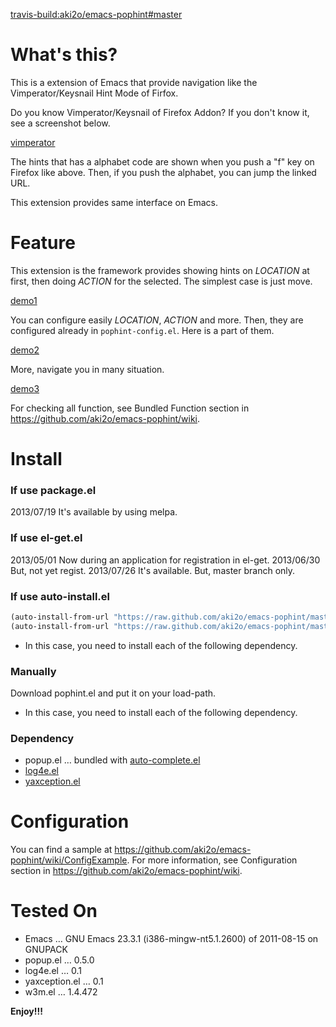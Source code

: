 #+OPTIONS: toc:nil

[[travis-build:aki2o/emacs-pophint#master]]

* What's this?
  
  This is a extension of Emacs that provide navigation like the Vimperator/Keysnail Hint Mode of Firfox.  

  Do you know Vimperator/Keysnail of Firefox Addon?  
  If you don't know it, see a screenshot below.

  [[file:image/vimperator.png][vimperator]]

  The hints that has a alphabet code are shown when you push a "f" key on Firefox like above.  
  Then, if you push the alphabet, you can jump the linked URL.  

  This extension provides same interface on Emacs.  

* Feature

  This extension is the framework provides showing hints on /LOCATION/ at first, then doing /ACTION/ for the selected.  
  The simplest case is just move.  

  [[file:image/demo1.gif][demo1]]

  You can configure easily /LOCATION/, /ACTION/ and more.  
  Then, they are configured already in =pophint-config.el=.  
  Here is a part of them.  

  [[file:image/demo2.gif][demo2]]

  More, navigate you in many situation.  
  
  [[file:image/demo3.gif][demo3]]

  For checking all function,  
  see Bundled Function section in https://github.com/aki2o/emacs-pophint/wiki.  

    
* Install
  
*** If use package.el

    2013/07/19 It's available by using melpa.  
    
*** If use el-get.el

    2013/05/01 Now during an application for registration in el-get.  
    2013/06/30 But, not yet regist.  
    2013/07/26 It's available. But, master branch only.  
    
*** If use auto-install.el
    
    #+BEGIN_SRC lisp
(auto-install-from-url "https://raw.github.com/aki2o/emacs-pophint/master/pophint.el")
(auto-install-from-url "https://raw.github.com/aki2o/emacs-pophint/master/pophint-config.el")
    #+END_SRC

    - In this case, you need to install each of the following dependency.
      
*** Manually
    
    Download pophint.el and put it on your load-path.  
    
    - In this case, you need to install each of the following dependency.
      
*** Dependency
    
    - popup.el ... bundled with [[https://github.com/auto-complete/auto-complete][auto-complete.el]]
    - [[https://github.com/aki2o/log4e][log4e.el]]
    - [[https://github.com/aki2o/yaxception][yaxception.el]]

      
* Configuration
  
  You can find a sample at https://github.com/aki2o/emacs-pophint/wiki/ConfigExample.  
  For more information,  
  see Configuration section in https://github.com/aki2o/emacs-pophint/wiki.  

      
* Tested On
  
  - Emacs ... GNU Emacs 23.3.1 (i386-mingw-nt5.1.2600) of 2011-08-15 on GNUPACK
  - popup.el ... 0.5.0
  - log4e.el ... 0.1
  - yaxception.el ... 0.1
  - w3m.el ... 1.4.472
    
    
  *Enjoy!!!*
  

